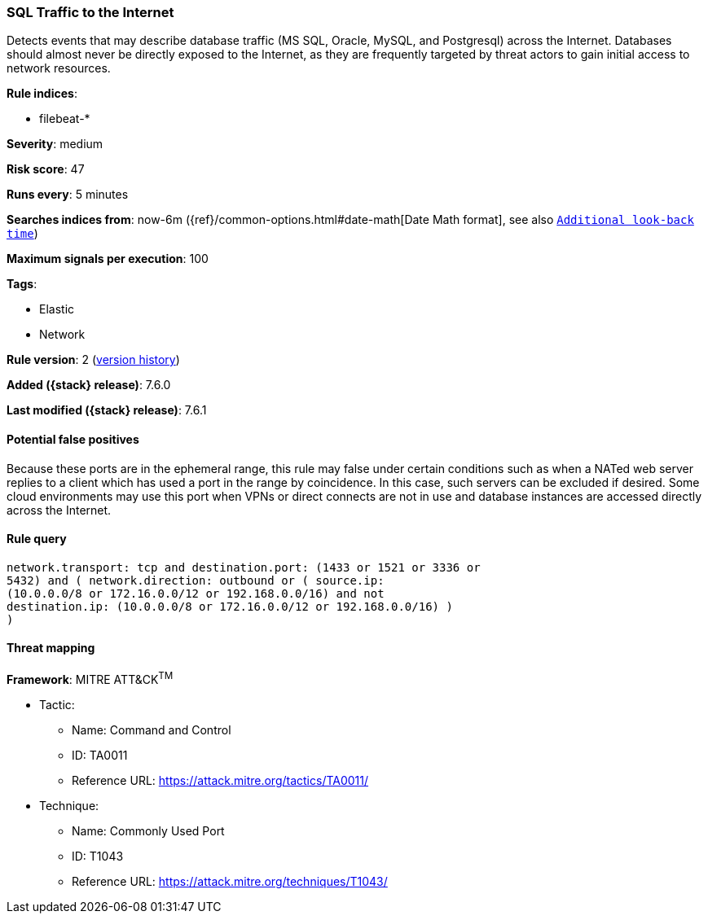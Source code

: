 [[sql-traffic-to-the-internet]]
=== SQL Traffic to the Internet

Detects events that may describe database traffic (MS SQL, Oracle,
MySQL, and Postgresql) across the Internet. Databases should almost never be
directly exposed to the Internet, as they are frequently targeted by threat
actors to gain initial access to network resources.

*Rule indices*:

* filebeat-*

*Severity*: medium

*Risk score*: 47

*Runs every*: 5 minutes

*Searches indices from*: now-6m ({ref}/common-options.html#date-math[Date Math format], see also <<rule-schedule, `Additional look-back time`>>)

*Maximum signals per execution*: 100

*Tags*:

* Elastic
* Network

*Rule version*: 2 (<<sql-traffic-to-the-internet-history, version history>>)

*Added ({stack} release)*: 7.6.0

*Last modified ({stack} release)*: 7.6.1

==== Potential false positives

Because these ports are in the ephemeral range, this rule may false under
certain conditions such as when a NATed web server replies to a client which
has used a port in the range by coincidence. In this case, such servers can
be excluded if desired. Some cloud environments may use this port when VPNs
or direct connects are not in use and database instances are accessed
directly across the Internet.

==== Rule query


[source,js]
----------------------------------
network.transport: tcp and destination.port: (1433 or 1521 or 3336 or
5432) and ( network.direction: outbound or ( source.ip:
(10.0.0.0/8 or 172.16.0.0/12 or 192.168.0.0/16) and not
destination.ip: (10.0.0.0/8 or 172.16.0.0/12 or 192.168.0.0/16) )
)
----------------------------------

==== Threat mapping

*Framework*: MITRE ATT&CK^TM^

* Tactic:
** Name: Command and Control
** ID: TA0011
** Reference URL: https://attack.mitre.org/tactics/TA0011/
* Technique:
** Name: Commonly Used Port
** ID: T1043
** Reference URL: https://attack.mitre.org/techniques/T1043/

